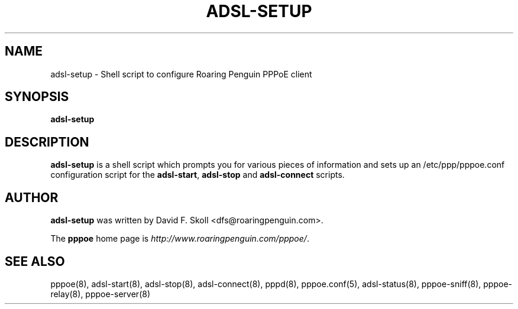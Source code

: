 .\" $Id: adsl-setup.8,v 1.3 2002/04/09 17:28:38 dfs Exp $ 
.\" LIC: GPL
.TH ADSL-SETUP 8 "21 February 2000"
.UC 4
.SH NAME
adsl-setup \- Shell script to configure Roaring Penguin PPPoE client
.SH SYNOPSIS
.B adsl-setup

.SH DESCRIPTION
\fBadsl-setup\fR is a shell script which prompts you for various pieces
of information and sets up an /etc/ppp/pppoe.conf configuration script
for the \fBadsl-start\fR, \fBadsl-stop\fR and \fBadsl-connect\fR scripts.

.SH AUTHOR
\fBadsl-setup\fR was written by David F. Skoll <dfs@roaringpenguin.com>.

The \fBpppoe\fR home page is \fIhttp://www.roaringpenguin.com/pppoe/\fR.

.SH SEE ALSO
pppoe(8), adsl-start(8), adsl-stop(8), adsl-connect(8), pppd(8),
pppoe.conf(5), adsl-status(8), pppoe-sniff(8), pppoe-relay(8),
pppoe-server(8)


